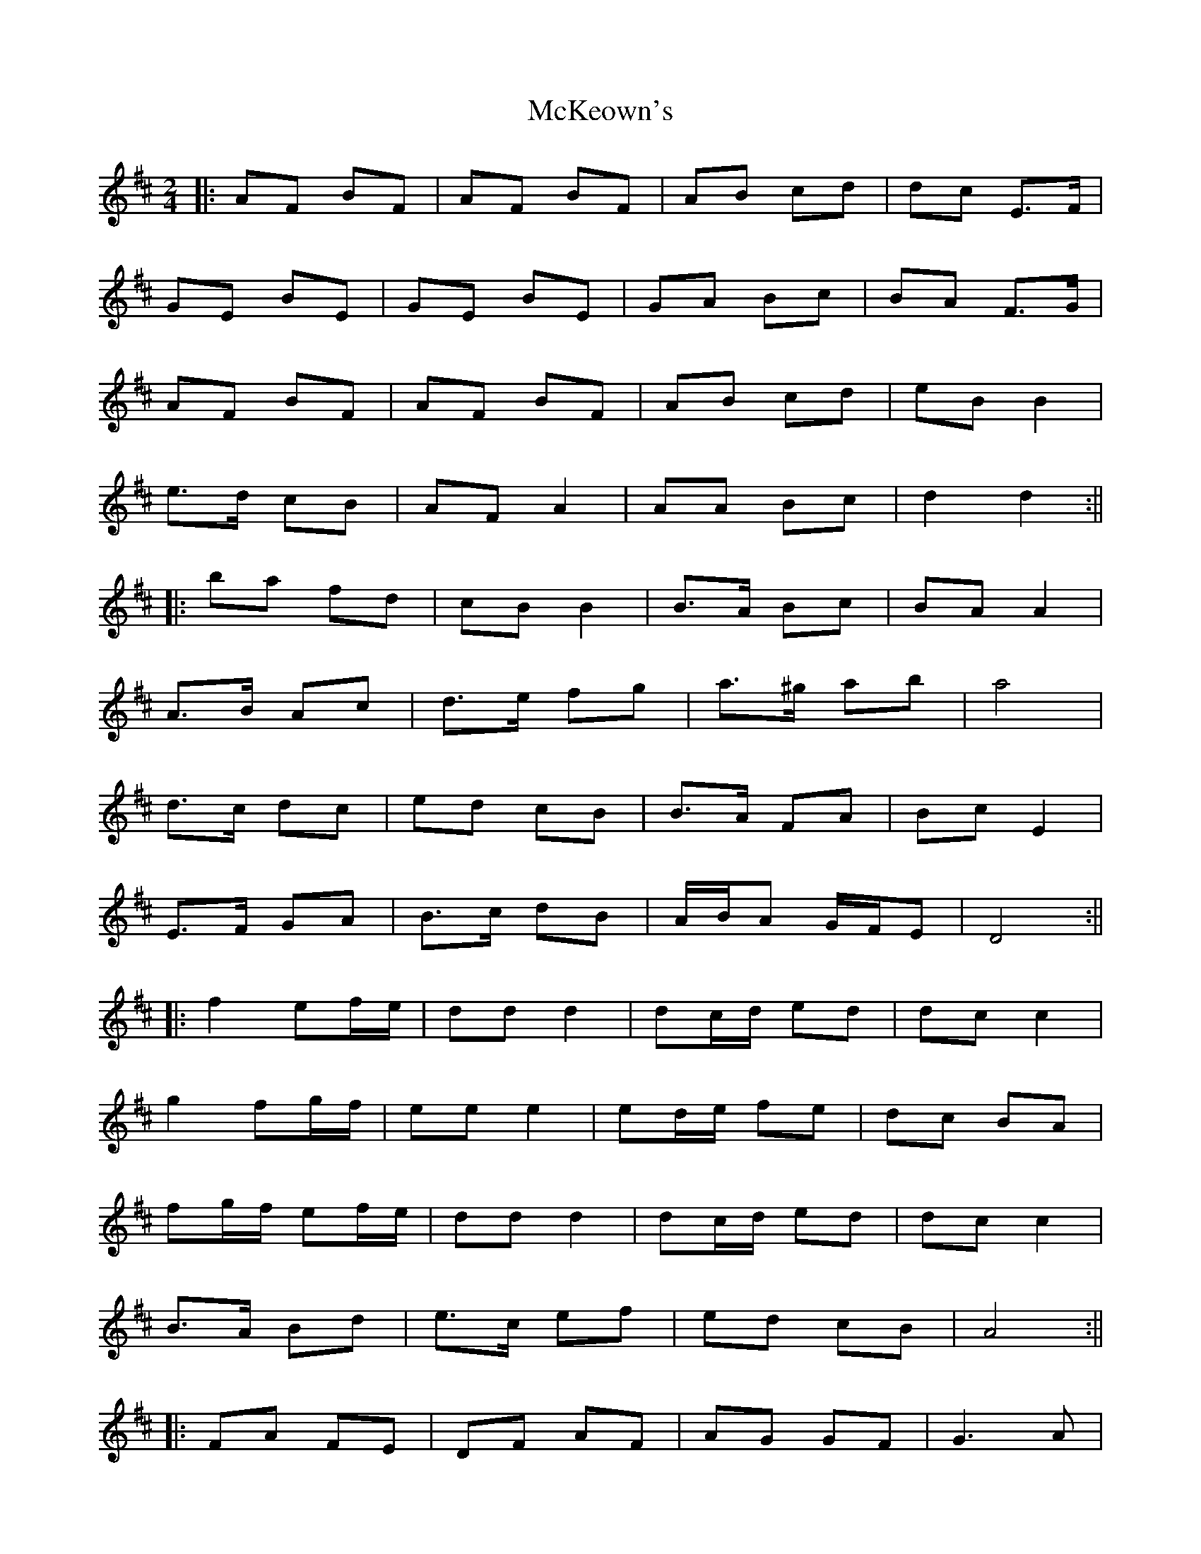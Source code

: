 X: 225
T: McKeown's
R: polka
M: 2/4
L: 1/8
K: Dmaj
|:AF BF|AF BF|AB cd|dc E>F|
GE BE|GE BE|GA Bc|BA F>G|
AF BF|AF BF|AB cd|eB B2|
e>d cB|AF A2|AA Bc|d2 d2:||
|:ba fd|cB B2|B>A Bc|BA A2|
A>B Ac|d>e fg|a>^g ab|a4|
d>c dc|ed cB|B>A FA|Bc E2|
E>F GA|B>c dB|A/B/A G/F/E|D4:||
|:f2 ef/e/|dd d2|dc/d/ ed|dc c2|
g2 fg/f/|ee e2|ed/e/ fe|dc BA|
fg/f/ ef/e/|dd d2|dc/d/ ed|dc c2|
B>A Bd|e>c ef|ed cB|A4:||
|:FA FE|DF AF|AG GF|G3 A|
B2 BA|BB cB|BA A^G|A2 Bc|
d2 dc/d/|ed AB|cB BA|B4|
cc c>B|AA Bc|ed dc| d4:||
